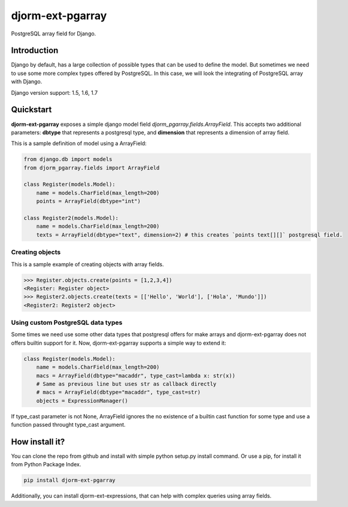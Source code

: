 djorm-ext-pgarray
=================

PostgreSQL array field for Django.

Introduction
------------

Django by default, has a large collection of possible types that can be used to define the
model. But sometimes we need to use some more complex types offered by PostgreSQL. In this
case, we will look the integrating of PostgreSQL array with Django.

Django version support: 1.5, 1.6, 1.7

Quickstart
----------

**djorm-ext-pgarray** exposes a simple django model field `djorm_pgarray.fields.ArrayField`.
This accepts two additional parameters: **dbtype** that represents a postgresql type, and
**dimension** that represents a dimension of array field.

This is a sample definition of model using a ArrayField:

.. code-block:: python

    from django.db import models
    from djorm_pgarray.fields import ArrayField

    class Register(models.Model):
        name = models.CharField(max_length=200)
        points = ArrayField(dbtype="int")

    class Register2(models.Model):
        name = models.CharField(max_length=200)
        texts = ArrayField(dbtype="text", dimension=2) # this creates `points text[][]` postgresql field.


Creating objects
~~~~~~~~~~~~~~~~

This is a sample example of creating objects with array fields.

.. code-block:: pycon

    >>> Register.objects.create(points = [1,2,3,4])
    <Register: Register object>
    >>> Register2.objects.create(texts = [['Hello', 'World'], ['Hola', 'Mundo']])
    <Register2: Register2 object>


Using custom PostgreSQL data types
~~~~~~~~~~~~~~~~~~~~~~~~~~~~~~~~~~

Some times we need use some other data types that postgresql offers for make arrays and
djorm-ext-pgarray does not offers builtin support for it. Now, djorm-ext-pgarray
supports a simple way to extend it:

.. code-block:: python

    class Register(models.Model):
        name = models.CharField(max_length=200)
        macs = ArrayField(dbtype="macaddr", type_cast=lambda x: str(x))
        # Same as previous line but uses str as callback directly
        # macs = ArrayField(dbtype="macaddr", type_cast=str)
        objects = ExpressionManager()

If type_cast parameter is not None, ArrayField ignores the no existence of a builtin
cast function for some type and use a function passed throught type_cast argument.


How install it?
---------------

You can clone the repo from github and install with simple python setup.py install
command. Or use a pip, for install it from Python Package Index.

.. code-block:: console

    pip install djorm-ext-pgarray

Additionally, you can install djorm-ext-expressions, that can help with complex queries
using array fields.
